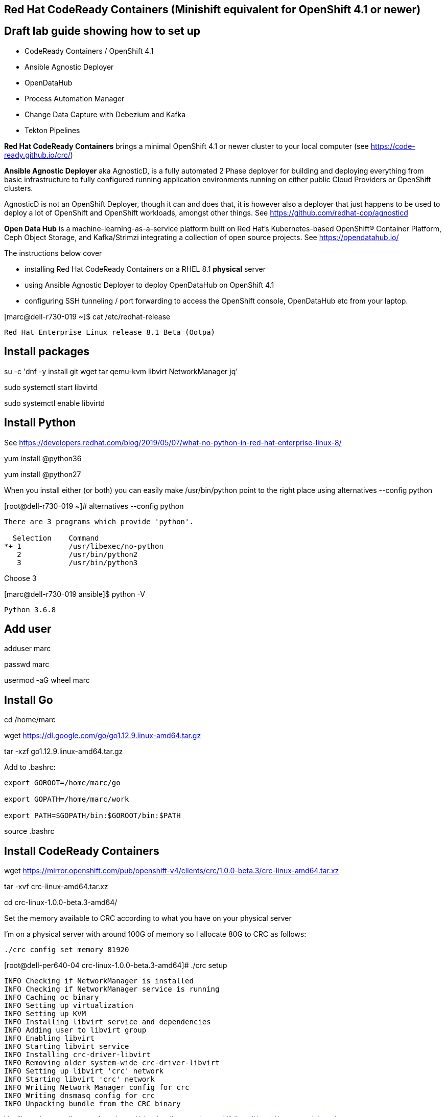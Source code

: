 

== Red Hat CodeReady Containers (Minishift equivalent for OpenShift 4.1 or newer)

== Draft lab guide showing how to set up 

- CodeReady Containers / OpenShift 4.1

- Ansible Agnostic Deployer

- OpenDataHub

- Process Automation Manager

- Change Data Capture with Debezium and Kafka

- Tekton Pipelines 


*Red Hat CodeReady Containers* brings a minimal OpenShift 4.1 or newer cluster to your local computer
(see https://code-ready.github.io/crc/)

*Ansible Agnostic Deployer* aka AgnosticD, is a fully automated 2 Phase deployer for building and deploying everything from basic infrastructure to fully configured running application environments running on either public Cloud Providers or OpenShift clusters.

AgnosticD is not an OpenShift Deployer, though it can and does that, it is however also a deployer that just happens to be used to deploy a lot of OpenShift and OpenShift workloads, amongst other things. See https://github.com/redhat-cop/agnosticd

*Open Data Hub* is a machine-learning-as-a-service platform built on Red Hat's Kubernetes-based OpenShift® Container Platform, Ceph Object Storage, and Kafka/Strimzi integrating a collection of open source projects. See https://opendatahub.io/




The instructions below cover

- installing Red Hat CodeReady Containers on a RHEL 8.1 *physical* server 

- using Ansible Agnostic Deployer to deploy OpenDataHub on OpenShift 4.1

- configuring SSH tunneling / port forwarding to access the OpenShift console, OpenDataHub etc from your laptop.




[marc@dell-r730-019 ~]$ cat /etc/redhat-release

----
Red Hat Enterprise Linux release 8.1 Beta (Ootpa)
----

== Install packages

su -c 'dnf -y install git wget tar qemu-kvm libvirt NetworkManager jq'

sudo systemctl start libvirtd

sudo systemctl enable libvirtd


== Install Python

See https://developers.redhat.com/blog/2019/05/07/what-no-python-in-red-hat-enterprise-linux-8/

yum install @python36

yum install @python27

When you install either (or both) you can easily make 
/usr/bin/python point to the right place using alternatives --config python

[root@dell-r730-019 ~]#  alternatives --config python

----
There are 3 programs which provide 'python'.

  Selection    Command
*+ 1           /usr/libexec/no-python
   2           /usr/bin/python2
   3           /usr/bin/python3
----
Choose 3 

[marc@dell-r730-019 ansible]$ python -V

----

Python 3.6.8

----


== Add user

adduser marc

passwd marc

usermod -aG wheel marc

== Install Go

cd /home/marc

wget https://dl.google.com/go/go1.12.9.linux-amd64.tar.gz

tar -xzf go1.12.9.linux-amd64.tar.gz

Add to .bashrc:

----
export GOROOT=/home/marc/go

export GOPATH=/home/marc/work

export PATH=$GOPATH/bin:$GOROOT/bin:$PATH
----

source .bashrc


== Install CodeReady Containers

wget https://mirror.openshift.com/pub/openshift-v4/clients/crc/1.0.0-beta.3/crc-linux-amd64.tar.xz

tar -xvf crc-linux-amd64.tar.xz

cd crc-linux-1.0.0-beta.3-amd64/


Set the memory available to CRC according to what you have on your physical server

I’m on a physical server with around 100G of memory so I allocate 80G to CRC as follows:

----
./crc config set memory 81920
----


[root@dell-per640-04 crc-linux-1.0.0-beta.3-amd64]# ./crc setup

----
INFO Checking if NetworkManager is installed
INFO Checking if NetworkManager service is running
INFO Caching oc binary
INFO Setting up virtualization
INFO Setting up KVM
INFO Installing libvirt service and dependencies
INFO Adding user to libvirt group
INFO Enabling libvirt
INFO Starting libvirt service
INFO Installing crc-driver-libvirt
INFO Removing older system-wide crc-driver-libvirt
INFO Setting up libvirt 'crc' network
INFO Starting libvirt 'crc' network
INFO Writing Network Manager config for crc
INFO Writing dnsmasq config for crc
INFO Unpacking bundle from the CRC binary
----


You'll need your pull secret from https://cloud.redhat.com/openshift/install/metal/user-provisioned


[root@dell-per640-04 crc-linux-1.0.0-beta.3-amd64]# ./crc start

----
INFO Checking if NetworkManager is installed
INFO Checking if NetworkManager service is running
INFO Checking if oc binary is cached
INFO Checking if Virtualization is enabled
INFO Checking if KVM is enabled
INFO Checking if libvirt is installed
INFO Checking if user is part of libvirt group
INFO Checking if libvirt is enabled
INFO Checking if libvirt daemon is running
INFO Checking if crc-driver-libvirt is installed
INFO Checking if libvirt 'crc' network is available
INFO Checking if libvirt 'crc' network is active
INFO Checking if /etc/NetworkManager/conf.d/crc-nm-dnsmasq.conf exists
INFO Checking if /etc/NetworkManager/dnsmasq.d/crc.conf exists
INFO Checking if CRC bundle is cached in '$HOME/.crc'
? Image pull secret [? for help]
----


----
INFO To access the cluster using 'oc', run 'eval $(crc oc-env) && oc login -u kubeadmin -p <password> https://api.crc.testing:6443' ******INFO Access the OpenShift web-console here: https://console-openshift-console.apps-crc.testing ********************************************************
INFO Login to the console with user: kubeadmin, password: <password>
----

cp /root/.crc/bin/oc /usr/bin/
  
cp ./crc /usr/bin

eval $(crc oc-env) && oc login -u kubeadmin -p <password> https://api.crc.testing:6443

oc get projects


== Install the Ansible Agnostic Deployer

cd /home/marc

git clone https://github.com/redhat-cop/agnosticd.git

cd agnosticd/ansible


sudo python -m pip install --upgrade --trusted-host files.pythonhosted.org -r requirements.txt

sudo python3 -m pip install --upgrade --trusted-host files.pythonhosted.org -r requirements.txt

sudo pip3 install kubernetes

sudo pip3 install openshift


== Deploy OpenDataHub

[marc@dell-r730-019 ansible]$ cat inventory

----
127.0.0.1 ansible_connection=local
----

export WORKLOAD="ocp4-workload-open-data-hub"

ansible-playbook -i inventory  ./configs/ocp-workloads/ocp-workload.yml -e"ocp_workload=${WORKLOAD}" -e"ACTION=create" -e"user_count=1" -e"ocp_username=kubeadmin" -e"ansible_become_pass=<password>" -e"silent=False"

== Test OpenDataHub

[marc@dell-r730-019 ansible]$ oc project open-data-hub-user1

[marc@dell-r730-019 crc]$ oc get pods

----
NAME                                                         READY   STATUS      RESTARTS   AGE
jupyterhub-1-7q4zs                                           1/1     Running     0          49m
jupyterhub-1-deploy                                          0/1     Completed   0          49m
jupyterhub-db-1-deploy                                       0/1     Completed   0          49m
jupyterhub-db-1-rttgz                                        1/1     Running     1          49m
jupyterhub-nb-c455c922-2d4e64-2d4d66-2db463-2d066ac236166f   1/1     Running     0          28m
opendatahub-operator-86c5cb8b4b-l5cg6                        1/1     Running     0          50m
spark-operator-6b46b4d97-8mv92                               1/1     Running     0          49m
----


[marc@dell-r730-019 crc]$ oc get route

----
NAME         HOST/PORT                                         PATH   SERVICES     PORT       TERMINATION     WILDCARD
jupyterhub   jupyterhub-open-data-hub-user1.apps-crc.testing          jupyterhub   8080-tcp   edge/Redirect   None
----


On your laptop, add jupyterhub-open-data-hub-user1.apps-crc.testing to your /etc/hosts. Example:

----
127.0.0.1	localhost marc.rhel8 console-openshift-console.apps-crc.testing oauth-openshift.apps-crc.testing mapit-app-management.apps-crc.testing mapit-spring-pipeline-demo.apps-crc.testing jupyterhub-open-data-hub-user1.apps-crc.testing jupyterhub-open-data-hub-user1.apps-crc.testing
----

On your laptop, sudo ssh marc@dell-r730-019 -L 443:jupyterhub-open-data-hub-user1.apps-crc.testing:443

You can now browse to https://jupyterhub-open-data-hub-user1.apps-crc.testing



== Install RedHat Process Automation

See https://github.com/kiegroup/kie-cloud-operator/blob/master/README.md

su marc

== Install dep
go get -u github.com/golang/dep/cmd/dep

== Install operator-sdk

go get -d github.com/operator-framework/operator-sdk # This will download the git repository and not install it

cd $GOPATH/src/github.com/operator-framework/operator-sdk

git checkout master

make tidy

make

make install


[marc@dell-r730-019 operator-sdk]$ operator-sdk


----
An SDK for building operators with ease

Usage:
  operator-sdk [command]

Available Commands:
  add         Adds a controller or resource to the project
  alpha       Run an alpha subcommand
  build       Compiles code and builds artifacts
  completion  Generators for shell completions
  generate    Invokes specific generator
  help        Help about any command
  migrate     Adds source code to an operator
  new         Creates a new operator application
  olm-catalog Invokes a olm-catalog command
  print-deps  Print Golang packages and versions required to run the operator
  run         Runs a generic operator
  scorecard   Run scorecard tests
  test        Tests the operator
  up          Launches the operator
  version     Prints the version of operator-sdk
----


== Install KIE Cloud Operator

cd $GOPATH/src/github.com/

mkdir kiegroup

cd kiegroup

git clone  https://github.com/kiegroup/kie-cloud-operator.git

cd kie-cloud-operator

make

----
Now building operator:

INFO[0020] Building OCI image quay.io/kiegroup/kie-cloud-operator:1.2
Error: failed to output build image quay.io/kiegroup/kie-cloud-operator:1.2: (failed to exec []string{"docker", "build", "-f", "build/Dockerfile", "-t", "quay.io/kiegroup/kie-cloud-operator:1.2", "."}: exec: "docker": executable file not found in $PATH)
Usage:
  operator-sdk build <image> [flags]

Flags:
      --go-build-args string      Extra Go build arguments as one string such as "-ldflags -X=main.xyz=abc"
  -h, --help                      help for build
      --image-build-args string   Extra image build arguments as one string such as "--build-arg https_proxy=$https_proxy"
      --image-builder string      Tool to build OCI images. One of: [docker, podman, buildah] (default "docker")

Global Flags:
      --verbose   Enable verbose logging
----

Note the error above as docker is not present on RHEL 8.1; we'll fix it using podman:

sudo dnf -y install podman

operator-sdk build quay.io/kiegroup/kie-cloud-operator:1.2 --image-builder podman --verbose

marc@dell-r730-019 kie-cloud-operator]$ operator-sdk build quay.io/kiegroup/kie-cloud-operator:1.2 --image-builder podman

----
INFO[0000] Building OCI image quay.io/kiegroup/kie-cloud-operator:1.2
STEP 1: FROM registry.access.redhat.com/ubi8-minimal
STEP 2: COPY build/_output/bin/kie-cloud-operator /usr/local/bin/kie-cloud-operator
1bb522e2df3a55c95dd687680654fcf7edbb08d645aa4de68c0d2af7ace14a79
STEP 3: COPY build/_output/bin/console-cr-form /usr/local/bin/console-cr-form
df1862f4dbbc84234663f4898b7a0ada8351d967540468ba0bb7e8c059affc0d
STEP 4: COPY build/bin /usr/local/bin
edda3e9faa5fe374ea9d68a4a56f42580710ba2c83b974a45078128741366b85
STEP 5: RUN  /usr/local/bin/user_setup
+ chmod ug+rwx /root
+ chmod g=u /etc/passwd
+ rm /usr/local/bin/user_setup
7a71663c38f36deb5ac600117700f16f8f1b8ba2947f3d74dd0680971f16dd3e
STEP 6: ENTRYPOINT ["/usr/local/bin/entrypoint"]
188fb6fe55c9d37d4d905ccd70b0279b3e7d2603233e95365a97f69b10b26009
STEP 7: USER 1001
STEP 8: COMMIT quay.io/kiegroup/kie-cloud-operator:1.2
f204f979105997bce784bd4e7a4aebe9e7db680bcc8ebf1759fa63804093835f
INFO[0011] Operator build complete.
----

[marc@dell-r730-019 kie-cloud-operator]$ podman login quay.io
----
Username: <you quay.io username>
Password:
Login Succeeded!
----

podman push kie-cloud-operator:1.2 quay.io/marcf5/kie-cloud-operator:1.2.0

== Install Operator Courier (used to build, validate and push Operator artifacts)

pip3 install operator-courier

[marc@dell-r730-019 kie-cloud-operator]$ sudo pip3 install operator-courier

----
.........
Installing collected packages: validators, semver, operator-courier
  Running setup.py install for validators ... done
Successfully installed operator-courier-2.1.7 semver-2.8.1 validators-0.14.0
----

AUTH_TOKEN=$(curl -sH "Content-Type: application/json" -XPOST https://quay.io/cnr/api/v1/users/login -d '
{
    "user": {
        "username": "'"${QUAY_USERNAME}"'",
        "password": "'"${QUAY_PASSWORD}"'"
    }
}' | jq -r '.token')

Using this auth token,

[marc@dell-r730-019 kie-cloud-operator]$ operator-courier push deploy/catalog_resources/courier/bundle_dir/1.2.0 marcf5 kiecloud-operator 1.2.0 "basic b....Q=="


cd /home/marc/crc

eval $(crc oc-env) && oc login -u kubeadmin -p <password> https://api.crc.testing:6443

oc new-project processautomation

marc@dell-r730-019 kie-cloud-operator]$ cd $GOPATH/src/github.com/kiegroup/kie-cloud-operator/

marc@dell-r730-019 kie-cloud-operator]$ pwd

----
/home/marc/work/src/github.com/kiegroup/kie-cloud-operator
----

Remember to replace registryNamespace with your quay namespace. The name, display name and publisher of the operator are the only other attributes that may be modified.

[marc@dell-r730-019 kie-cloud-operator]$ more  deploy/catalog_resources/courier/kiecloud-operatorsource.yaml

----
apiVersion: operators.coreos.com/v1
kind: OperatorSource
metadata:
  name: kiecloud-operators
  namespace: openshift-marketplace
spec:
  type: appregistry
  endpoint: https://quay.io/cnr
  registryNamespace: marcf5
  displayName: "KIE Cloud Operators - Marc"
  publisher: "Red Hat"
----

oc create -f deploy/catalog_resources/courier/kiecloud-operatorsource.yaml


It will take a few minutes for the operator to become visible under the OperatorHub section of the OpenShift console Catalog.

[marc@dell-r730-019 kie-cloud-operator]$ oc get ev --all-namespaces

----
NAMESPACE               LAST SEEN   TYPE      REASON              OBJECT                                     MESSAGE
openshift-marketplace   12m         Normal    Scheduled           pod/kiecloud-operators-6d744cf8d5-wz7pf    Successfully assigned openshift-marketplace/kiecloud-operators-6d744cf8d5-wz7pf to crc-56mmj-master-0
openshift-marketplace   10m         Normal    Pulled              pod/kiecloud-operators-6d744cf8d5-wz7pf    Container image "quay.io/openshift-release-dev/ocp-v4.0-art-dev@sha256:74b6aa28ef940f29f7eb6260fdbf18742efa3c89911942212e99e0179cdcc892" already present on machine
openshift-marketplace   10m         Normal    Created             pod/kiecloud-operators-6d744cf8d5-wz7pf    Created container kiecloud-operators
openshift-marketplace   10m         Normal    Started             pod/kiecloud-operators-6d744cf8d5-wz7pf    Started container kiecloud-operators
openshift-marketplace   7m32s       Warning   BackOff             pod/kiecloud-operators-6d744cf8d5-wz7pf    Back-off restarting failed container
openshift-marketplace   12m         Normal    SuccessfulCreate    replicaset/kiecloud-operators-6d744cf8d5   Created pod: kiecloud-operators-6d744cf8d5-wz7pf
openshift-marketplace   12m         Normal    ScalingReplicaSet   deployment/kiecloud-operators              Scaled up replica set kiecloud-operators-6d744cf8d5 to 1
----


[marc@dell-r730-019 ~]$ oc project openshift-marketplace

----
Now using project "openshift-marketplace" on server "https://api.crc.testing:6443".
----

[marc@dell-r730-019 ~]$ oc get pods

----
NAME                                                     READY   STATUS    RESTARTS   AGE
business-automation-operator-5b65d958cc-jmqdt            1/1     Running   0          7m22s
certified-operators-7bbb75bc89-tq9j8                     1/1     Running   0          8h
community-operators-84b686f994-ddfnb                     1/1     Running   0          8h
console-cr-form                                          2/2     Running   0          6m56s
installed-redhat-openshift-marketplace-849d7646f-5rrp5   1/1     Running   0          7m43s
marketplace-operator-7df66dbf67-r5bnr                    1/1     Running   0          4d11h
redhat-operators-857458566c-l879k                        1/1     Running   0          8h
----

[marc@dell-r730-019 ~]$ oc get route

----
NAME                          HOST/PORT                                                            PATH   SERVICES                 PORT    TERMINATION            WILDCARD
console-cr-form               console-cr-form-openshift-marketplace.apps-crc.testing                      console-cr-form          <all>   reencrypt              None
rhpam-trial-kieserver         rhpam-trial-kieserver-openshift-marketplace.apps-crc.testing                rhpam-trial-kieserver    https   passthrough/Redirect   None
rhpam-trial-kieserver-http    rhpam-trial-kieserver-http-openshift-marketplace.apps-crc.testing           rhpam-trial-kieserver    http                           None
rhpam-trial-rhpamcentr        rhpam-trial-rhpamcentr-openshift-marketplace.apps-crc.testing               rhpam-trial-rhpamcentr   https   passthrough/Redirect   None
rhpam-trial-rhpamcentr-http   rhpam-trial-rhpamcentr-http-openshift-marketplace.apps-crc.testing          rhpam-trial-rhpamcentr   http                           None
----

On your laptop, add console-cr-form-openshift-marketplace.apps-crc.testing to /etc/hosts (pointing it to 127.0.0.1)

Go to https://console-cr-form-openshift-marketplace.apps-crc.testing/


== Deploy Red Hat Process Automation demo app 

See https://developers.redhat.com/products/rhpam/hello-world#fndtn-process-automation-manager-on-openshift


eval $(crc oc-env) && oc login -u kubeadmin -p <password> https://api.crc.testing:6443

With the “oc” client connected to an OpenShift instance:

Create a new project:
oc new-project rhpam7-trial

Import the Process Automation Manager Image Streams into the project:

oc create -f https://raw.githubusercontent.com/jboss-container-images/rhpam-7-openshift-image/7.1.0.GA/rhpam71-image-streams.yaml

Patch the ImageStreams:

oc patch is/rhpam71-businesscentral-openshift --type='json' -p '[{"op": "replace", "path": "/spec/tags/0/from/name", "value": "registry.access.redhat.com/rhpam-7/rhpam71-businesscentral-openshift:1.0"}]'

oc patch is/rhpam71-kieserver-openshift --type='json' -p '[{"op": "replace", "path": "/spec/tags/0/from/name", "value": "registry.access.redhat.com/rhpam-7/rhpam71-kieserver-openshift:1.0"}]'

Import the Process Automation Manager "Trial Ephemeral" template:

oc create -f https://raw.githubusercontent.com/jboss-container-images/rhpam-7-openshift-image/7.1.0.GA/templates/rhpam71-trial-ephemeral.yaml

Create the application the Business Central and Process Server components:

oc new-app --template=rhpam71-trial-ephemeral -p APPLICATION_NAME="rhpam7" -p IMAGE_STREAM_NAMESPACE="rhpam7-trial" -p KIE_ADMIN_USER="pamAdmin" -p KIE_SERVER_CONTROLLER_USER="kieserver" -p KIE_SERVER_USER="kieserver" -p DEFAULT_PASSWORD=redhatpam1\!

oc get pods

----
NAME                         READY   STATUS      RESTARTS   AGE
rhpam7-kieserver-1-deploy    0/1     Completed   0          55m
rhpam7-kieserver-1-z7ft2     1/1     Running     0          55m
rhpam7-rhpamcentr-1-deploy   0/1     Completed   0          55m
rhpam7-rhpamcentr-1-t4z74    1/1     Running     0          55m
----

oc get routes

----
NAME                HOST/PORT                                         PATH   SERVICES            PORT    TERMINATION   WILDCARD
rhpam7-kieserver    rhpam7-kieserver-rhpam7-trial.apps-crc.testing           rhpam7-kieserver    <all>                 None
rhpam7-rhpamcentr   rhpam7-rhpamcentr-rhpam7-trial.apps-crc.testing          rhpam7-rhpamcentr   http                  None
----

On your laptop, add rhpam7-rhpamcentr-rhpam7-trial.apps-crc.testing to /etc/hosts (pointing it to 127.0.0.1)

On your laptop, sudo ssh marc@dell-r730-019 -L 8888:rhpam7-rhpamcentr-rhpam7-trial.apps-crc.testing:80

Go to http://rhpam7-rhpamcentr-rhpam7-trial.apps-crc.testing:8888

Login to Business Central with username “pamAdmin” and password “redhatpam1!”.

image:images/redhatprocessautomation1.png[title="Red Hat Process Automation Manager - Marc demo"] 

Click on "Design"

image:images/design.png[title="Red Hat Process Automation Manager - Marc demo - Design"]

Click on "Try Samples"

image:images/importsample.png[title="Red Hat Process Automation Manager - Marc demo - Try Samples"]

Import a sample (OptaCloud resource allocation optimization in my example)

Result

image:images/result.png[title="Red Hat Process Automation Manager - Marc demo - Result"]



== Install Change Data Capture solution (Debezium, Kafka, AMQ Streams/Strimzi)

See https://debezium.io/docs/openshift/

ssh marc@dell-r730-019

export KUBECONFIG=/home/marc/.kube/config

eval $(crc oc-env) && oc login -u kubeadmin -p <password> https://api.crc.testing:6443

oc new-project cdc

== Install  operators and templates for  Kafka broker and Kafka Connect

export STRIMZI_VERSION=0.13.0

git clone -b $STRIMZI_VERSION https://github.com/strimzi/strimzi-kafka-operator

cd strimzi-kafka-operator


export KUBECONFIG=/home/marc/.crc/cache/crc_libvirt_4.1.11/kubeconfig

(see https://github.com/code-ready/crc/issues/119)

oc login -u system:admin

oc project cdc

oc delete  -f install/cluster-operator && oc delete -f examples/templates/cluster-operator


----
sed -i 's/namespace: .*/namespace: cdc/' install/cluster-operator/*RoleBinding*.yaml
----

oc create -f install/cluster-operator && oc create -f examples/templates/cluster-operator


== Deploy Kafka broker and Kafka Connect clusters

Deploy an ephemeral single instance Kafka broker

wget https://raw.githubusercontent.com/strimzi/strimzi-kafka-operator/master/examples/templates/cluster-operator/ephemeral-template.yaml

export CLUSTER_NAME=broker

export ZOOKEEPER_NODE_COUNT=1

export KAFKA_NODE_COUNT=1

export KAFKA_OFFSETS_TOPIC_REPLICATION_FACTOR=1

export KAFKA_TRANSACTION_STATE_LOG_REPLICATION_FACTOR=1

oc process -f ephemeral-template.yaml | oc create -f -

Deploy a single instance of Kafka Connect with no plug-in installed

wget https://raw.githubusercontent.com/strimzi/strimzi-kafka-operator/master/examples/templates/cluster-operator/connect-s2i-template.yaml

export CLUSTER_NAME=debezium

export KAFKA_CONNECT_BOOTSTRAP_SERVERS=broker-kafka-bootstrap:9092

export KAFKA_CONNECT_CONFIG_STORAGE_REPLICATION_FACTOR=1

export KAFKA_CONNECT_OFFSET_STORAGE_REPLICATION_FACTOR=1

export KAFKA_CONNECT_STATUS_STORAGE_REPLICATION_FACTOR=1

export KAFKA_CONNECT_VALUE_CONVERTER_SCHEMAS_ENABLE=false

export KAFKA_CONNECT_KEY_CONVERTER_SCHEMAS_ENABLE=false

oc process -f connect-s2i-template.yaml | oc create -f -


[marc@dell-r730-019 plugins]$ oc get buildconfig

----
NAME                         TYPE     FROM     LATEST
my-connect-cluster-connect   Source   Binary   1
----


== Create a Kafka Connect image with  Debezium connectors installed

export DEBEZIUM_VERSION=0.10.0.Beta4

mkdir -p plugins && cd plugins && \

----
for PLUGIN in {mongodb,mysql,postgres}; do \
    curl http://central.maven.org/maven2/io/debezium/debezium-connector-$PLUGIN/$DEBEZIUM_VERSION/debezium-connector-$PLUGIN-$DEBEZIUM_VERSION-plugin.tar.gz | tar xz; \
done && \
----

oc start-build my-connect-cluster-connect --from-dir=. --follow


If you run into "build was deleted before it started" error, just rerun the last 3 commands above (mkdir ... oc start-build).


[marc@dell-r730-019 plugins]$ oc get pods

----
NAME                                          READY   STATUS      RESTARTS   AGE
my-cluster-entity-operator-74f5d76bb9-kqfg8   3/3     Running     0          12m
my-cluster-kafka-0                            2/2     Running     0          12m
my-cluster-kafka-1                            2/2     Running     0          12m
my-cluster-kafka-2                            2/2     Running     0          12m
my-cluster-zookeeper-0                        2/2     Running     0          13m
my-cluster-zookeeper-1                        2/2     Running     0          13m
my-cluster-zookeeper-2                        2/2     Running     0          13m
my-connect-cluster-connect-1-build            0/1     Completed   0          8m35s
my-connect-cluster-connect-2-2nm8b            1/1     Running     0          92s
my-connect-cluster-connect-2-build            0/1     Init:0/2    0          5m20s
my-connect-cluster-connect-2-deploy           0/1     Completed   0          102s
my-connect-cluster-connect-3-build            0/1     Completed   0          2m35s
strimzi-cluster-operator-7ff64d4b7-rwkgx      1/1     Running     0          17m
----

== Deploy pre-populated MySQL
oc new-app --name=mysql debezium/example-mysql:0.10

# Configure credentials for the database
oc set env dc/mysql MYSQL_ROOT_PASSWORD=debezium  MYSQL_USER=mysqluser MYSQL_PASSWORD=mysqlpw

[marc@dell-r730-019 plugins]$ oc get pods | grep mysql

----
mysql-2-deploy                                0/1     Completed   0          40s
mysql-2-gnrzg                                 1/1     Running     0          31s
----

== Register the Debezium MySQL connector to run against the deployed MySQL instance:


[marc@dell-r730-019 plugins]$ oc get pods | grep kafka

----
my-cluster-kafka-0                            2/2     Running     0          18m
my-cluster-kafka-1                            2/2     Running     0          18m
my-cluster-kafka-2                            2/2     Running     0          18m
----



[marc@dell-r730-019 plugins]$ oc get svc | grep connect-api

----
my-connect-cluster-connect-api   ClusterIP   172.30.175.102   <none>        8083/TCP                     13m
----



[marc@dell-r730-019 plugins]$ oc get svc | grep bootstrap

----
my-cluster-kafka-bootstrap       ClusterIP   172.30.179.106   <none>        9091/TCP,9092/TCP,9093/TCP   32m
----



[marc@dell-r730-019 plugins]$ oc get svc | grep mysql

----
mysql                            ClusterIP   172.30.243.141   <none>        3306/TCP,33060/TCP           29m
----


In the command below, use the results of the previous commands.

For example, replace database.hostname with the result of "oc get svc | grep mysql".


----
oc exec -i -c kafka my-cluster-kafka-0 -- curl -X POST \
    -H "Accept:application/json" \
    -H "Content-Type:application/json" \
    http://my-connect-cluster-connect-api:8083/connectors -d @- <<'EOF'
{
    "name": "inventory-connector-Marc-2",
    "config": {
        "connector.class": "io.debezium.connector.mysql.MySqlConnector",
        "tasks.max": "1",
        "database.hostname": "172.30.243.141",
        "database.port": "3306",
        "database.user": "debezium",
        "database.password": "dbz",
        "database.server.id": "184054",
        "database.server.name": "dbserver1",
        "database.whitelist": "inventory",
        "database.history.kafka.bootstrap.servers": "my-cluster-kafka-bootstrap:9092",
        "database.history.kafka.topic": "schema-changes.inventory"
    }
}
EOF
----


----
oc exec -it my-cluster-kafka-0 -- /opt/kafka/bin/kafka-topics.sh --list --bootstrap-server localhost:9092
----

----
Defaulting container name to kafka.
Use 'oc describe pod/my-cluster-kafka-0 -n cdc' to see all of the containers in this pod.
__consumer_offsets
all
connect-cluster-configs
connect-cluster-offsets
connect-cluster-status
dbserver1.inventory.customers
----


----
oc exec -it my-cluster-kafka-0 -- /opt/kafka/bin/kafka-console-consumer.sh \
    --bootstrap-server my-cluster-kafka-bootstrap:9092 \
    --from-beginning \
    --property print.key=true \
    --topic dbserver1.inventory.customers
----


----
[marc@dell-r730-019 plugins]$ oc exec -it my-cluster-kafka-0 -- /opt/kafka/bin/kafka-console-consumer.sh --bootstrap-server my-cluster-kafka-bootstrap:9092 --from-beginning --property print.key=true --topic dbserver1.inventory.customers
----


----
    Defaulting container name to kafka.
    Use 'oc describe pod/my-cluster-kafka-0 -n cdc' to see all of the containers in this pod.
    {"schema":{"type":"struct","fields":[{"type":"int32","optional":false,"field":"id"}],"optional":false,"name":"dbserver1.inventory.customers.Key"},"payload":{"id":1001}}	{"schema":{"type":"struct","fields":[{"type":"struct","fields":[{"type":"int32","optional":false,"field":"id"},{"type":"string","optional":false,"field":"first_name"},{"type":"string","optional":false,"field":"last_name"},{"type":"string","optional":false,"field":"email"}],"optional":true,"name":"dbserver1.inventory.customers.Value","field":"before"},{"type":"struct","fields":[{"type":"int32","optional":false,"field":"id"},{"type":"string","optional":false,"field":"first_name"},{"type":"string","optional":false,"field":"last_name"},{"type":"string","optional":false,"field":"email"}],"optional":true,"name":"dbserver1.inventory.customers.Value","field":"after"},{"type":"struct","fields":[{"type":"string","optional":false,"field":"version"},{"type":"string","optional":false,"field":"connector"},{"type":"string","optional":false,"field":"name"},{"type":"int64","optional":false,"field":"ts_ms"},{"type":"string","optional":true,"name":"io.debezium.data.Enum","version":1,"parameters":{"allowed":"true,last,false"},"default":"false","field":"snapshot"},{"type":"string","optional":false,"field":"db"},{"type":"string","optional":true,"field":"table"},{"type":"int64","optional":false,"field":"server_id"},{"type":"string","optional":true,"field":"gtid"},{"type":"string","optional":false,"field":"file"},{"type":"int64","optional":false,"field":"pos"},{"type":"int32","optional":false,"field":"row"},{"type":"int64","optional":true,"field":"thread"},{"type":"string","optional":true,"field":"query"}],"optional":false,"name":"io.debezium.connector.mysql.Source","field":"source"},{"type":"string","optional":false,"field":"op"},{"type":"int64","optional":true,"field":"ts_ms"}],"optional":false,"name":"dbserver1.inventory.customers.Envelope"},"payload":{"before":null,"after":{"id":1001,"first_name":"Sally","last_name":"Thomas","email":"sally.thomas@acme.com"},"source":{"version":"0.10.0.Beta4","connector":"mysql","name":"dbserver1","ts_ms":0,"snapshot":"true","db":"inventory","table":"customers","server_id":0,"gtid":null,"file":"mysql-bin.000003","pos":154,"row":0,"thread":null,"query":null},"op":"c","ts_ms":1567049090139}}
----


----
oc exec -it $(oc get pods -o custom-columns=NAME:.metadata.name --no-headers -l app=mysql) -- bash -c 'mysql -u $MYSQL_USER -p$MYSQL_PASSWORD inventory'
----


mysql> UPDATE customers SET email="m@redhat.com" WHERE ID = 1001;

----
  Query OK, 1 row affected (0.01 sec)
  Rows matched: 1  Changed: 1  Warnings: 0
----


----
[marc@dell-r730-019 plugins]$ oc exec -it my-cluster-kafka-0 -- /opt/kafka/bin/kafka-console-consumer.sh \
--bootstrap-server my-cluster-kafka-bootstrap:9092 --from-beginning \
--property print.key=true --topic dbserver1.inventory.customers \
| grep m@redhat.com
----


----
Defaulting container name to kafka.
Use 'oc describe pod/my-cluster-kafka-0 -n cdc' to see all of the containers in this pod.
........
"payload":{
"before":{"id":1001,"first_name":"Sally","last_name":"Thomas","email":"sally.thomas@example.com"},
"after":{"id":1001,"first_name":"Sally","last_name":"Thomas","email":"m@redhat.com"},
"source":{"version":"0.10.0.Beta4","connector":"mysql","name":"dbserver1","ts_ms":1567049975000,"snapshot":"false","db":"inventory","table":"customers","server_id":223344,"gtid":null,"file":"mysql-bin.000003","pos":724,"row":0,"thread":18,"query":null},"op":"u","ts_ms":1567049975494}}
----


== Install Tekton Pipelines

Install Tekton CLI; ensure you get the latest release.

----
wget https://github.com/tektoncd/cli/releases/download/v0.2.2/tkn_0.2.2_Linux_x86_64.tar.gz

tar -xvzf tkn_0.2.2_Linux_x86_64.tar.gz

sudo cp  ./tkn /usr/local/bin/
----

cd /home/marc/crc

eval $(crc oc-env) && oc login -u kubeadmin -p <password> https://api.crc.testing:6443

oc new-project tekton-pipelines

oc adm policy add-scc-to-user anyuid -z tekton-pipelines-controller

oc apply --filename https://storage.googleapis.com/tekton-releases/latest/release.yaml

You should see:

[marc@dell-r730-019 crc]$ oc get pods

----
NAME                                           READY   STATUS    RESTARTS   AGE
tekton-pipelines-controller-55c6b5b9f6-hcxb2   1/1     Running   0          26s
tekton-pipelines-webhook-6794d5bcc8-bqcc5      1/1     Running   0          26s
----

== Set up Tekton demos
git clone https://github.com/marcredhat/openshift-pipelines-examples 

(fork of https://github.com/siamaksade/openshift-pipelines-examples with minor fix for https://github.com/siamaksade/openshift-pipelines-examples/issues/1)

cd openshift-pipelines-examples

Follow the instructions at https://github.com/marcredhat/openshift-pipelines-examples 

You should see:

[marc@dell-r730-019 openshift-pipelines-examples]$ oc project

----
Using project "pipeline-demo" on server "https://api.crc.testing:6443"
----


[marc@dell-r730-019 openshift-pipelines-examples]$ oc get pods

----
NAME                                                           READY   STATUS      RESTARTS   AGE
mapit-build-pipelinerun-jgbtj-build-app-lnfbh-pod-5cdefc       0/5     Completed   0          3m21s
mapit-build-pipelinerun-jgbtj-build-image-tbsd5-pod-415e23     0/6     Completed   0          2m16s
mapit-deploy-pipelinerun-bwxgr-analyse-code-sxw9n-pod-2bd948   0/4     Completed   0          2m9s
mapit-deploy-pipelinerun-bwxgr-build-app-kvpxt-pod-0ed8c1      0/5     Completed   0          3m11s
mapit-deploy-pipelinerun-bwxgr-build-image-8d6ss-pod-06cd2a    0/6     Completed   0          99s
mapit-deploy-pipelinerun-bwxgr-deploy-t7jwb-pod-a1000a         0/1     Completed   0          39s
mapit-spring-1-deploy                                          1/1     Running     0          26s
mapit-spring-1-m56sl                                           1/1     Running     0          16s
----


[marc@dell-r730-019 openshift-pipelines-examples]$ oc describe pipelinerun

----
Events:
  Type    Reason     Age    From                 Message
  ----    ------     ----   ----                 -------
  Normal  Succeeded  2m45s  pipeline-controller  All Tasks have completed executing
----

[marc@dell-r730-019 openshift-pipelines-examples]$ tkn task ls

----
NAME               AGE
buildah            10 minutes ago
mvn-build          8 minutes ago
openshift-client   10 minutes ago
static-analysis    8 minutes ago
----


"oc get ev" comes in handy if you want to see the various steps in detail.

[marc@dell-r730-019 openshift-pipelines-examples]$ oc get route

----
NAME           HOST/PORT                                     PATH   SERVICES       PORT       TERMINATION   WILDCARD
mapit-spring   mapit-spring-pipeline-demo.apps-crc.testing          mapit-spring   8080-tcp                 None
----

On your laptop, add mapit-spring-pipeline-demo.apps-crc.testing to /etc/hosts. 

Example:
127.0.0.1	localhost marc.rhel8 console-openshift-console.apps-crc.testing oauth-openshift.apps-crc.testing mapit-app-management.apps-crc.testing mapit-spring-pipeline-demo.apps-crc.testing

On your laptop, sudo ssh marc@dell-r730-019... -L 80:mapit-spring-pipeline-demo.apps-crc.testing:80

On your laptop, browse to http://mapit-spring-pipeline-demo.apps-crc.testing





